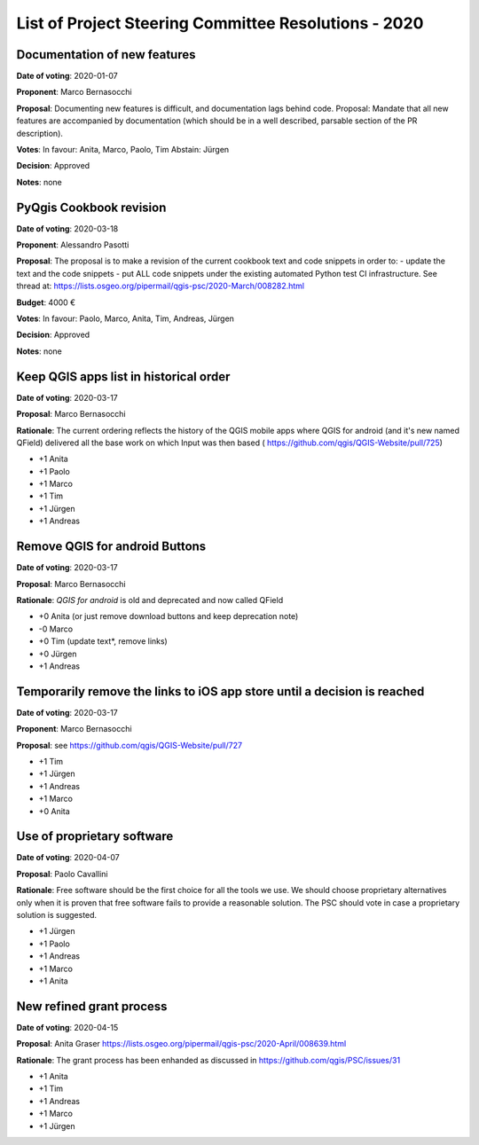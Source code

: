 List of Project Steering Committee Resolutions - 2020
#####################################################

Documentation of new features
-----------------------------

**Date of voting**: 2020-01-07

**Proponent**: Marco Bernasocchi

**Proposal**: Documenting new features is difficult, and documentation lags behind code.
Proposal: Mandate that all new features are accompanied by documentation (which should be in a well described, parsable section of the PR description).

**Votes**: In favour: Anita, Marco, Paolo, Tim
Abstain: Jürgen

**Decision**: Approved

**Notes**: none


PyQgis Cookbook revision
------------------------

**Date of voting**: 2020-03-18

**Proponent**: Alessandro Pasotti

**Proposal**: The proposal is to make a revision of the current cookbook text and code snippets in order to:
- update the text and the code snippets
- put ALL code snippets under the existing automated Python test CI infrastructure.
See thread at: https://lists.osgeo.org/pipermail/qgis-psc/2020-March/008282.html

**Budget**: 4000 €

**Votes**: In favour: Paolo, Marco, Anita, Tim, Andreas, Jürgen

**Decision**: Approved

**Notes**: none

Keep QGIS apps list in historical order
---------------------------------------

**Date of voting**: 2020-03-17

**Proposal**: Marco Bernasocchi

**Rationale**: The current ordering reflects the history of the QGIS mobile apps where QGIS for android (and it's new named QField) delivered all the base work on which Input was then based (
https://github.com/qgis/QGIS-Website/pull/725)

- +1 Anita
- +1 Paolo
- +1 Marco
- +1 Tim
- +1 Jürgen
- +1 Andreas

Remove QGIS for android Buttons
-------------------------------
**Date of voting**: 2020-03-17

**Proposal**: Marco Bernasocchi

**Rationale**: `QGIS for android` is old and deprecated and now called QField

- +0 Anita (or just remove download buttons and keep deprecation note)
- -0 Marco
- +0 Tim (update text*, remove links)
- +0 Jürgen
- +1 Andreas


Temporarily remove the links to iOS app store until a decision is reached
-------------------------------------------------------------------------
**Date of voting**: 2020-03-17

**Proponent**: Marco Bernasocchi

**Proposal**: see https://github.com/qgis/QGIS-Website/pull/727

- +1 Tim
- +1 Jürgen
- +1 Andreas
- +1 Marco
- +0 Anita

Use of proprietary software
---------------------------
**Date of voting**: 2020-04-07

**Proposal**: Paolo Cavallini

**Rationale**: Free software should be the first choice for all the tools we use. We should choose proprietary alternatives only when it is proven that free software fails to provide a reasonable solution. The PSC should vote in case a proprietary solution is suggested.

- +1 Jürgen
- +1 Paolo
- +1 Andreas
- +1 Marco
- +1 Anita

New refined grant process
---------------------------
**Date of voting**: 2020-04-15

**Proposal**: Anita Graser https://lists.osgeo.org/pipermail/qgis-psc/2020-April/008639.html

**Rationale**: The grant process has been enhanded as discussed in https://github.com/qgis/PSC/issues/31

- +1 Anita
- +1 Tim
- +1 Andreas
- +1 Marco
- +1 Jürgen

